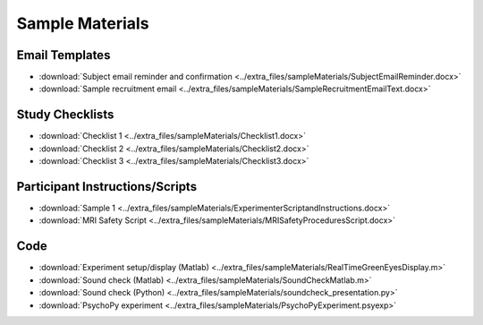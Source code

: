 .. _forms:

Sample Materials
----------------

Email Templates
===============

* :download:`Subject email reminder and confirmation <../extra_files/sampleMaterials/SubjectEmailReminder.docx>`
* :download:`Sample recruitment email <../extra_files/sampleMaterials/SampleRecruitmentEmailText.docx>`

Study Checklists
================

* :download:`Checklist 1 <../extra_files/sampleMaterials/Checklist1.docx>`
* :download:`Checklist 2 <../extra_files/sampleMaterials/Checklist2.docx>`
* :download:`Checklist 3 <../extra_files/sampleMaterials/Checklist3.docx>`

Participant Instructions/Scripts
================================

* :download:`Sample 1 <../extra_files/sampleMaterials/ExperimenterScriptandInstructions.docx>`
* :download:`MRI Safety Script <../extra_files/sampleMaterials/MRISafetyProceduresScript.docx>`

Code
====

* :download:`Experiment setup/display (Matlab) <../extra_files/sampleMaterials/RealTimeGreenEyesDisplay.m>`
* :download:`Sound check (Matlab) <../extra_files/sampleMaterials/SoundCheckMatlab.m>`
* :download:`Sound check (Python) <../extra_files/sampleMaterials/soundcheck_presentation.py>`
* :download:`PsychoPy experiment <../extra_files/sampleMaterials/PsychoPyExperiment.psyexp>`
